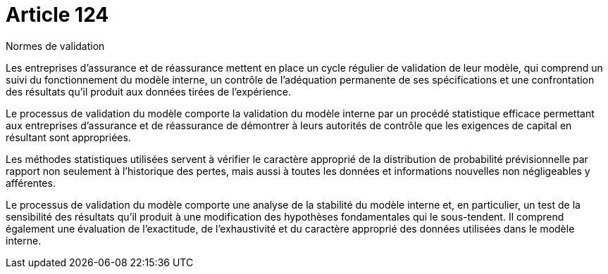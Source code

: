 = Article 124

Normes de validation

Les entreprises d'assurance et de réassurance mettent en place un cycle régulier de validation de leur modèle, qui comprend un suivi du fonctionnement du modèle interne, un contrôle de l'adéquation permanente de ses spécifications et une confrontation des résultats qu'il produit aux données tirées de l'expérience.

Le processus de validation du modèle comporte la validation du modèle interne par un procédé statistique efficace permettant aux entreprises d'assurance et de réassurance de démontrer à leurs autorités de contrôle que les exigences de capital en résultant sont appropriées.

Les méthodes statistiques utilisées servent à vérifier le caractère approprié de la distribution de probabilité prévisionnelle par rapport non seulement à l'historique des pertes, mais aussi à toutes les données et informations nouvelles non négligeables y afférentes.

Le processus de validation du modèle comporte une analyse de la stabilité du modèle interne et, en particulier, un test de la sensibilité des résultats qu'il produit à une modification des hypothèses fondamentales qui le sous-tendent. Il comprend également une évaluation de l'exactitude, de l'exhaustivité et du caractère approprié des données utilisées dans le modèle interne.